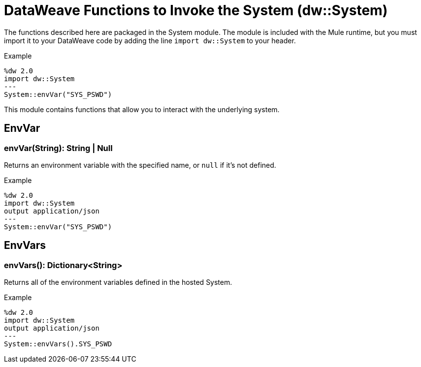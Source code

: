 = DataWeave Functions to Invoke the System (dw::System)

The functions described here are packaged in the System module. The module is included with the Mule runtime, but you must import it to your DataWeave code by adding the line `import dw::System` to your header.

.Example
[source,DataWeave, linenums]
----
%dw 2.0
import dw::System
---
System::envVar("SYS_PSWD")
----

This module contains functions that allow you to interact with the underlying system.

== EnvVar

=== envVar(String): String | Null

Returns an environment variable with the specified name, or `null` if it's not defined.

.Example
[source,DataWeave, linenums]
----
%dw 2.0
import dw::System
output application/json
---
System::envVar("SYS_PSWD")
----


== EnvVars

=== envVars(): Dictionary<String>

Returns all of the environment variables defined in the hosted System.

.Example
[source,DataWeave, linenums]
----
%dw 2.0
import dw::System
output application/json
---
System::envVars().SYS_PSWD
----
